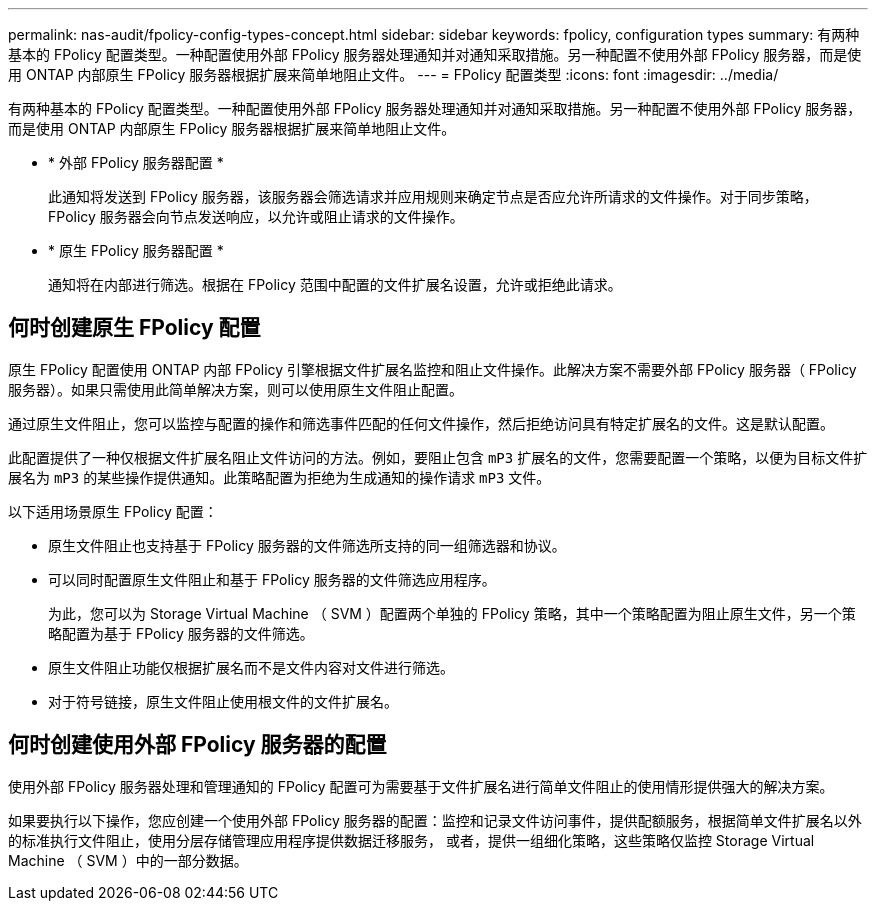 ---
permalink: nas-audit/fpolicy-config-types-concept.html 
sidebar: sidebar 
keywords: fpolicy, configuration types 
summary: 有两种基本的 FPolicy 配置类型。一种配置使用外部 FPolicy 服务器处理通知并对通知采取措施。另一种配置不使用外部 FPolicy 服务器，而是使用 ONTAP 内部原生 FPolicy 服务器根据扩展来简单地阻止文件。 
---
= FPolicy 配置类型
:icons: font
:imagesdir: ../media/


[role="lead"]
有两种基本的 FPolicy 配置类型。一种配置使用外部 FPolicy 服务器处理通知并对通知采取措施。另一种配置不使用外部 FPolicy 服务器，而是使用 ONTAP 内部原生 FPolicy 服务器根据扩展来简单地阻止文件。

* * 外部 FPolicy 服务器配置 *
+
此通知将发送到 FPolicy 服务器，该服务器会筛选请求并应用规则来确定节点是否应允许所请求的文件操作。对于同步策略， FPolicy 服务器会向节点发送响应，以允许或阻止请求的文件操作。

* * 原生 FPolicy 服务器配置 *
+
通知将在内部进行筛选。根据在 FPolicy 范围中配置的文件扩展名设置，允许或拒绝此请求。





== 何时创建原生 FPolicy 配置

原生 FPolicy 配置使用 ONTAP 内部 FPolicy 引擎根据文件扩展名监控和阻止文件操作。此解决方案不需要外部 FPolicy 服务器（ FPolicy 服务器）。如果只需使用此简单解决方案，则可以使用原生文件阻止配置。

通过原生文件阻止，您可以监控与配置的操作和筛选事件匹配的任何文件操作，然后拒绝访问具有特定扩展名的文件。这是默认配置。

此配置提供了一种仅根据文件扩展名阻止文件访问的方法。例如，要阻止包含 `mP3` 扩展名的文件，您需要配置一个策略，以便为目标文件扩展名为 `mP3` 的某些操作提供通知。此策略配置为拒绝为生成通知的操作请求 `mP3` 文件。

以下适用场景原生 FPolicy 配置：

* 原生文件阻止也支持基于 FPolicy 服务器的文件筛选所支持的同一组筛选器和协议。
* 可以同时配置原生文件阻止和基于 FPolicy 服务器的文件筛选应用程序。
+
为此，您可以为 Storage Virtual Machine （ SVM ）配置两个单独的 FPolicy 策略，其中一个策略配置为阻止原生文件，另一个策略配置为基于 FPolicy 服务器的文件筛选。

* 原生文件阻止功能仅根据扩展名而不是文件内容对文件进行筛选。
* 对于符号链接，原生文件阻止使用根文件的文件扩展名。




== 何时创建使用外部 FPolicy 服务器的配置

使用外部 FPolicy 服务器处理和管理通知的 FPolicy 配置可为需要基于文件扩展名进行简单文件阻止的使用情形提供强大的解决方案。

如果要执行以下操作，您应创建一个使用外部 FPolicy 服务器的配置：监控和记录文件访问事件，提供配额服务，根据简单文件扩展名以外的标准执行文件阻止，使用分层存储管理应用程序提供数据迁移服务， 或者，提供一组细化策略，这些策略仅监控 Storage Virtual Machine （ SVM ）中的一部分数据。
